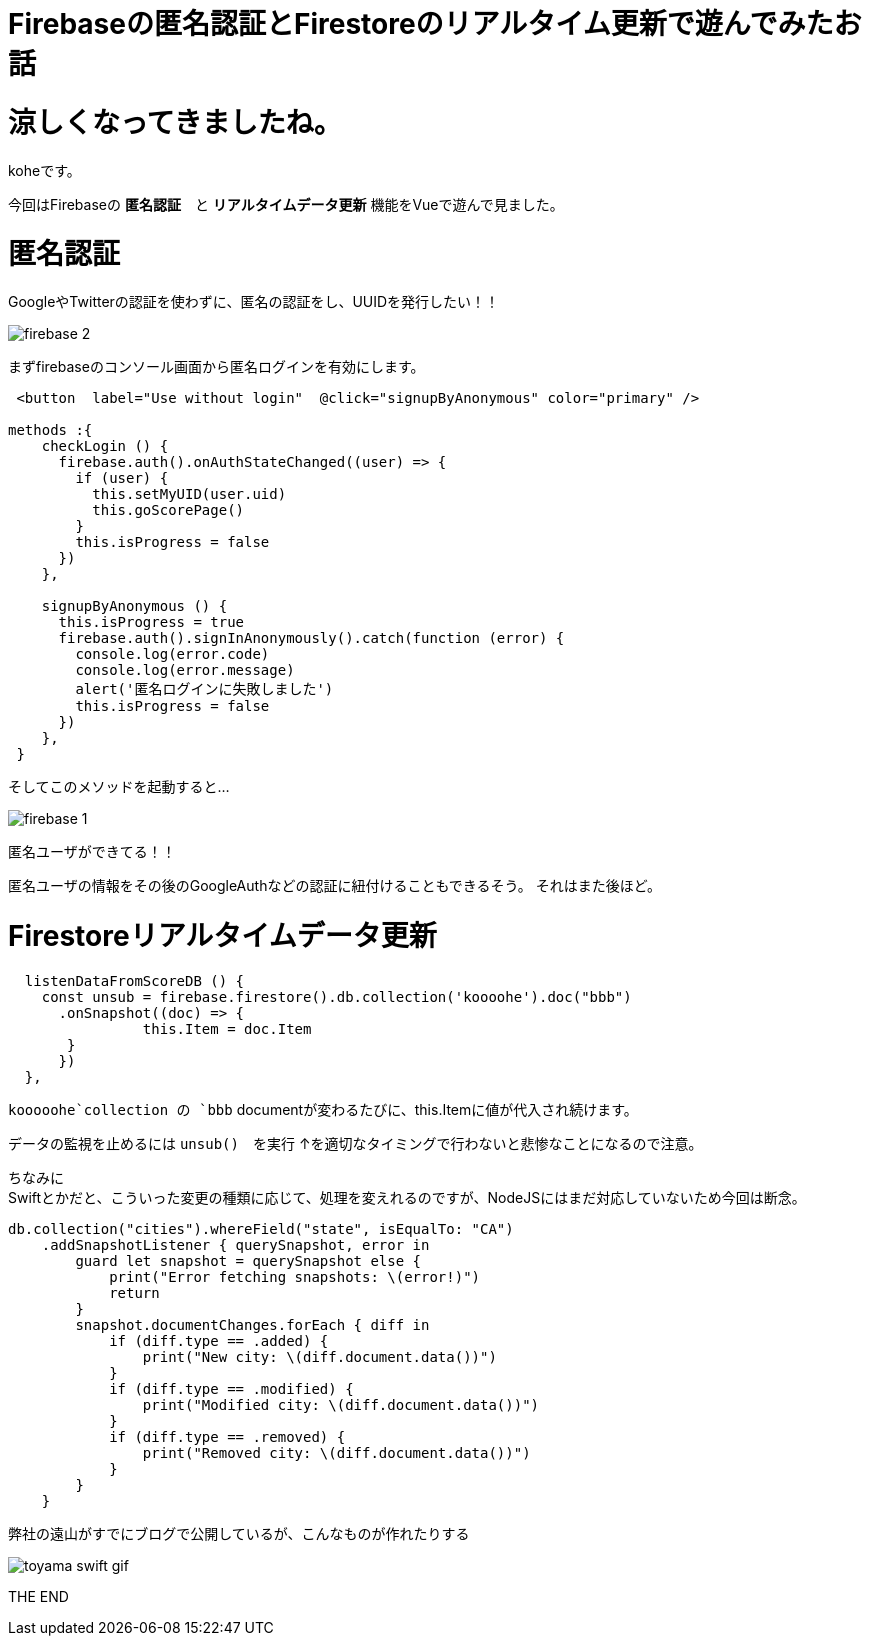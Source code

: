 = Firebaseの匿名認証とFirestoreのリアルタイム更新で遊んでみたお話
:hp-tags: kohe,Firebase,Firestroe


# 涼しくなってきましたね。
koheです。

今回はFirebaseの *匿名認証*　と  *リアルタイムデータ更新* 機能をVueで遊んで見ました。




# 匿名認証
GoogleやTwitterの認証を使わずに、匿名の認証をし、UUIDを発行したい！！

image:/images/kohe/firebase_2.png[]

まずfirebaseのコンソール画面から匿名ログインを有効にします。



```

 <button  label="Use without login"  @click="signupByAnonymous" color="primary" />

methods :{
    checkLogin () {
      firebase.auth().onAuthStateChanged((user) => {
        if (user) {
          this.setMyUID(user.uid)
          this.goScorePage()
        }
        this.isProgress = false
      })
    },

    signupByAnonymous () {
      this.isProgress = true
      firebase.auth().signInAnonymously().catch(function (error) {
        console.log(error.code)
        console.log(error.message)
        alert('匿名ログインに失敗しました')
        this.isProgress = false
      })
    },
 }

```
そしてこのメソッドを起動すると…

image:/images/kohe/firebase_1.png[]

匿名ユーザができてる！！

匿名ユーザの情報をその後のGoogleAuthなどの認証に紐付けることもできるそう。
それはまた後ほど。


# Firestoreリアルタイムデータ更新

```
  listenDataFromScoreDB () {
    const unsub = firebase.firestore().db.collection('koooohe').doc("bbb")
      .onSnapshot((doc) => {
      		this.Item = doc.Item
       }
      })
  },


```

`kooooohe`collection の `bbb` documentが変わるたびに、this.Itemに値が代入され続けます。

データの監視を止めるには `unsub()`　を実行
↑を適切なタイミングで行わないと悲惨なことになるので注意。


ちなみに +
Swiftとかだと、こういった変更の種類に応じて、処理を変えれるのですが、NodeJSにはまだ対応していないため今回は断念。
```
db.collection("cities").whereField("state", isEqualTo: "CA")
    .addSnapshotListener { querySnapshot, error in
        guard let snapshot = querySnapshot else {
            print("Error fetching snapshots: \(error!)")
            return
        }
        snapshot.documentChanges.forEach { diff in
            if (diff.type == .added) {
                print("New city: \(diff.document.data())")
            }
            if (diff.type == .modified) {
                print("Modified city: \(diff.document.data())")
            }
            if (diff.type == .removed) {
                print("Removed city: \(diff.document.data())")
            }
        }
    }


```
弊社の遠山がすでにブログで公開しているが、こんなものが作れたりする

image::http://tech.innovation.co.jp/images/kohe/toyama_swift_gif.gif[]

THE END 